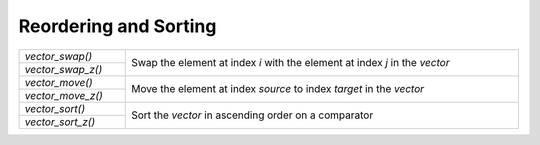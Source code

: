 Reordering and Sorting
======================

.. table::
   :widths: auto
   :width: 100%
   :align: left

   +-------------------+-------------------------------------------------------+
   | `vector_swap()`   | Swap the element at index *i* with the element at     |
   +-------------------+ index *j* in the *vector*                             |
   | `vector_swap_z()` |                                                       |
   +-------------------+-------------------------------------------------------+
   | `vector_move()`   | Move the element at index *source* to index *target*  |
   +-------------------+ in the *vector*                                       |
   | `vector_move_z()` |                                                       |
   +-------------------+-------------------------------------------------------+
   | `vector_sort()`   | Sort the *vector* in ascending order on a comparator  |
   +-------------------+                                                       |
   | `vector_sort_z()` |                                                       |
   +-------------------+-------------------------------------------------------+

.. autoaeratefunction:: vector_swap
.. autoaeratefunction:: vector_swap_z
.. autoaeratefunction:: vector_move
.. autoaeratefunction:: vector_move_z
.. autoaeratefunction:: vector_sort
.. autoaeratefunction:: vector_sort_z
